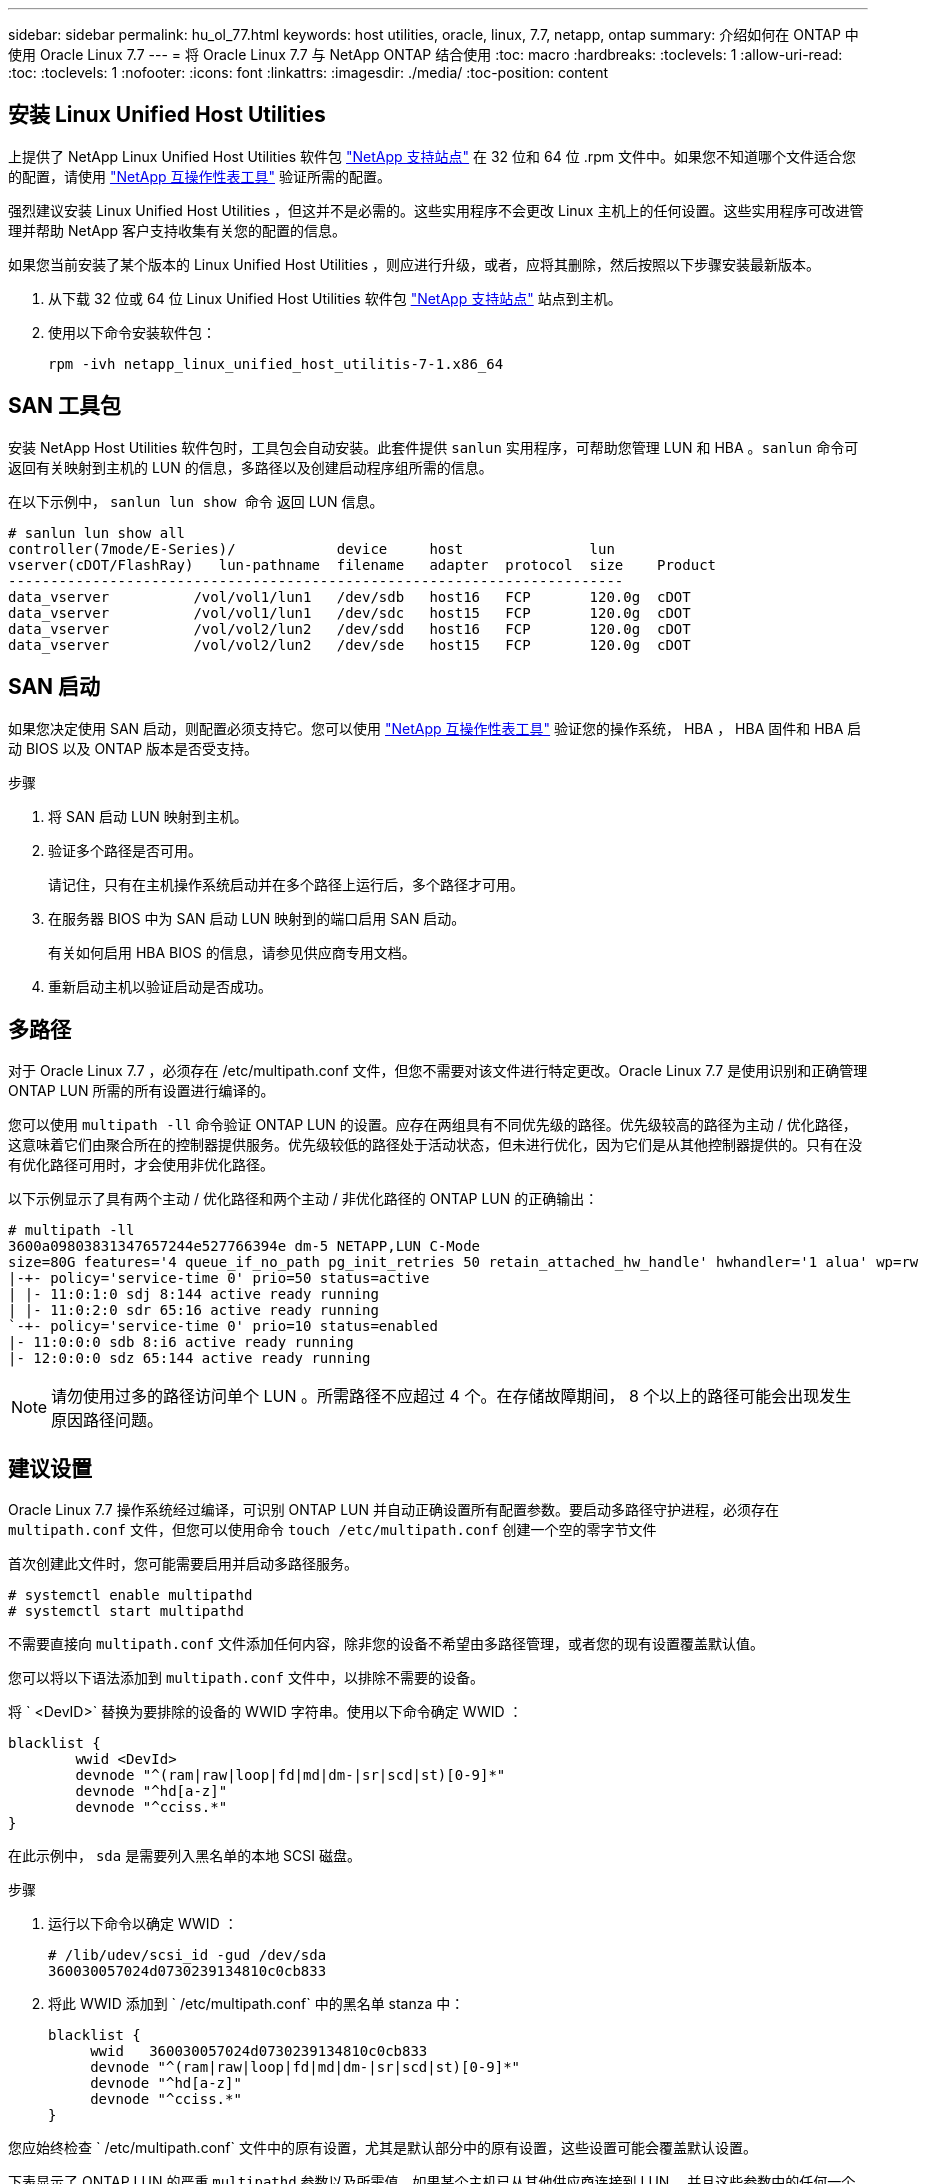 ---
sidebar: sidebar 
permalink: hu_ol_77.html 
keywords: host utilities, oracle, linux, 7.7, netapp, ontap 
summary: 介绍如何在 ONTAP 中使用 Oracle Linux 7.7 
---
= 将 Oracle Linux 7.7 与 NetApp ONTAP 结合使用
:toc: macro
:hardbreaks:
:toclevels: 1
:allow-uri-read: 
:toc: 
:toclevels: 1
:nofooter: 
:icons: font
:linkattrs: 
:imagesdir: ./media/
:toc-position: content




== 安装 Linux Unified Host Utilities

上提供了 NetApp Linux Unified Host Utilities 软件包 link:https://mysupport.netapp.com/NOW/cgi-bin/software/?product=Host+Utilities+-+SAN&platform=Linux["NetApp 支持站点"^] 在 32 位和 64 位 .rpm 文件中。如果您不知道哪个文件适合您的配置，请使用 link:https://mysupport.netapp.com/matrix/#welcome["NetApp 互操作性表工具"^] 验证所需的配置。

强烈建议安装 Linux Unified Host Utilities ，但这并不是必需的。这些实用程序不会更改 Linux 主机上的任何设置。这些实用程序可改进管理并帮助 NetApp 客户支持收集有关您的配置的信息。

如果您当前安装了某个版本的 Linux Unified Host Utilities ，则应进行升级，或者，应将其删除，然后按照以下步骤安装最新版本。

. 从下载 32 位或 64 位 Linux Unified Host Utilities 软件包 link:https://mysupport.netapp.com/NOW/cgi-bin/software/?product=Host+Utilities+-+SAN&platform=Linux["NetApp 支持站点"^] 站点到主机。
. 使用以下命令安装软件包：
+
`rpm -ivh netapp_linux_unified_host_utilitis-7-1.x86_64`





== SAN 工具包

安装 NetApp Host Utilities 软件包时，工具包会自动安装。此套件提供 `sanlun` 实用程序，可帮助您管理 LUN 和 HBA 。`sanlun` 命令可返回有关映射到主机的 LUN 的信息，多路径以及创建启动程序组所需的信息。

在以下示例中， `sanlun lun show 命令` 返回 LUN 信息。

[listing]
----
# sanlun lun show all
controller(7mode/E-Series)/            device     host               lun
vserver(cDOT/FlashRay)   lun-pathname  filename   adapter  protocol  size    Product
-------------------------------------------------------------------------
data_vserver          /vol/vol1/lun1   /dev/sdb   host16   FCP       120.0g  cDOT
data_vserver          /vol/vol1/lun1   /dev/sdc   host15   FCP       120.0g  cDOT
data_vserver          /vol/vol2/lun2   /dev/sdd   host16   FCP       120.0g  cDOT
data_vserver          /vol/vol2/lun2   /dev/sde   host15   FCP       120.0g  cDOT
----


== SAN 启动

如果您决定使用 SAN 启动，则配置必须支持它。您可以使用 link:https://mysupport.netapp.com/matrix/imt.jsp?components=90144;&solution=1&isHWU&src=IMT["NetApp 互操作性表工具"^] 验证您的操作系统， HBA ， HBA 固件和 HBA 启动 BIOS 以及 ONTAP 版本是否受支持。

.步骤
. 将 SAN 启动 LUN 映射到主机。
. 验证多个路径是否可用。
+
请记住，只有在主机操作系统启动并在多个路径上运行后，多个路径才可用。

. 在服务器 BIOS 中为 SAN 启动 LUN 映射到的端口启用 SAN 启动。
+
有关如何启用 HBA BIOS 的信息，请参见供应商专用文档。

. 重新启动主机以验证启动是否成功。




== 多路径

对于 Oracle Linux 7.7 ，必须存在 /etc/multipath.conf 文件，但您不需要对该文件进行特定更改。Oracle Linux 7.7 是使用识别和正确管理 ONTAP LUN 所需的所有设置进行编译的。

您可以使用 `multipath -ll` 命令验证 ONTAP LUN 的设置。应存在两组具有不同优先级的路径。优先级较高的路径为主动 / 优化路径，这意味着它们由聚合所在的控制器提供服务。优先级较低的路径处于活动状态，但未进行优化，因为它们是从其他控制器提供的。只有在没有优化路径可用时，才会使用非优化路径。

以下示例显示了具有两个主动 / 优化路径和两个主动 / 非优化路径的 ONTAP LUN 的正确输出：

[listing]
----
# multipath -ll
3600a09803831347657244e527766394e dm-5 NETAPP,LUN C-Mode
size=80G features='4 queue_if_no_path pg_init_retries 50 retain_attached_hw_handle' hwhandler='1 alua' wp=rw
|-+- policy='service-time 0' prio=50 status=active
| |- 11:0:1:0 sdj 8:144 active ready running
| |- 11:0:2:0 sdr 65:16 active ready running
`-+- policy='service-time 0' prio=10 status=enabled
|- 11:0:0:0 sdb 8:i6 active ready running
|- 12:0:0:0 sdz 65:144 active ready running
----

NOTE: 请勿使用过多的路径访问单个 LUN 。所需路径不应超过 4 个。在存储故障期间， 8 个以上的路径可能会出现发生原因路径问题。



== 建议设置

Oracle Linux 7.7 操作系统经过编译，可识别 ONTAP LUN 并自动正确设置所有配置参数。要启动多路径守护进程，必须存在 `multipath.conf` 文件，但您可以使用命令 `touch /etc/multipath.conf` 创建一个空的零字节文件

首次创建此文件时，您可能需要启用并启动多路径服务。

[listing]
----
# systemctl enable multipathd
# systemctl start multipathd
----
不需要直接向 `multipath.conf` 文件添加任何内容，除非您的设备不希望由多路径管理，或者您的现有设置覆盖默认值。

您可以将以下语法添加到 `multipath.conf` 文件中，以排除不需要的设备。

将 ` <DevID>` 替换为要排除的设备的 WWID 字符串。使用以下命令确定 WWID ：

....
blacklist {
        wwid <DevId>
        devnode "^(ram|raw|loop|fd|md|dm-|sr|scd|st)[0-9]*"
        devnode "^hd[a-z]"
        devnode "^cciss.*"
}
....
在此示例中， `sda` 是需要列入黑名单的本地 SCSI 磁盘。

.步骤
. 运行以下命令以确定 WWID ：
+
....
# /lib/udev/scsi_id -gud /dev/sda
360030057024d0730239134810c0cb833
....
. 将此 WWID 添加到 ` /etc/multipath.conf` 中的黑名单 stanza 中：
+
....
blacklist {
     wwid   360030057024d0730239134810c0cb833
     devnode "^(ram|raw|loop|fd|md|dm-|sr|scd|st)[0-9]*"
     devnode "^hd[a-z]"
     devnode "^cciss.*"
}
....


您应始终检查 ` /etc/multipath.conf` 文件中的原有设置，尤其是默认部分中的原有设置，这些设置可能会覆盖默认设置。

下表显示了 ONTAP LUN 的严重 `multipathd` 参数以及所需值。如果某个主机已从其他供应商连接到 LUN ，并且这些参数中的任何一个被覆盖，则需要在 `multipath.conf` 中稍后使用 stantzas 进行更正，该 stantzas 专门应用于 ONTAP LUN 。如果不执行此操作， ONTAP LUN 可能无法按预期工作。只有在与 NetApp 和 / 或操作系统供应商协商后，才应覆盖这些默认值，并且只有在完全了解影响的情况下才应覆盖这些默认值。

[cols="2*"]
|===
| 参数 | 正在设置 ... 


| detect_prio | 是的。 


| dev_los_TMO | " 无限 " 


| 故障恢复 | 即时 


| fast_io_fail_sMO | 5. 


| features | "3 queue_if_no_path pG_init_retries 50" 


| flush_on_last_del | 是的。 


| 硬件处理程序 | 0 


| path_checker | "TUR" 


| path_grouping_policy | "Group_by-prio" 


| path_selector | " 服务时间 0" 


| Polling interval | 5. 


| PRIO | ONTAP 


| 产品 | lun.* 


| Retain Attached Hw_handler | 是的。 


| rr_weight | " 统一 " 


| user_friendly_names | 否 


| 供应商 | NetApp 
|===
以下示例显示了如何更正被覆盖的默认值。在这种情况下， `multipath.conf` 文件会为 `path_checker` 和 `detect_prio` 定义与 ONTAP LUN 不兼容的值。如果由于其他 SAN 阵列仍连接到主机而无法删除这些参数，则可以专门针对具有设备实例的 ONTAP LUN 更正这些参数。

[listing]
----
defaults {
 path_checker readsector0
 detect_prio no
 }
devices {
 device {
 vendor "NETAPP "
 product "LUN.*"
 path_checker tur
 detect_prio yes
 }
}
----

NOTE: 要配置 Oracle Linux 7.7 RedHat Enterprise Kernel （ RHCK ），请使用 link:hu_rhel_77.html#recommended-settings["建议设置"] 适用于 Red Hat Enterprise Linux （ RHEL ） 7.7 。



== 已知问题和限制

[cols="4*"]
|===
| NetApp 错误 ID | 标题 | Description | Bugzilla ID 


| link:https://mysupport.netapp.com/NOW/cgi-bin/bol?Type=Detail&Display=1311575["1311575"^] | 在使用 Qlogic QLE2672 （ 16G ）进行存储故障转移期间，由于读 / 写操作无法通过二级路径切换而观察到 IO 延迟 | 在使用 QLogic QLE2672 16G HBA 的 Oracle Linux 7.7 内核（ 5.4.17-2011.0.7.el7uek.x86_6 ）上执行存储故障转移操作期间， I/O 操作可能无法通过二级路径恢复。如果 I/O 进度因存储故障转移期间主路径被阻止而停止，则 I/O 操作可能无法通过二级路径恢复，从而导致 I/O 延迟。只有在存储故障转移交还操作完成后主路径联机后， I/O 操作才会恢复。 | link:https://bugzilla.oracle.com/bugzilla/show_bug.cgi?id=17171["17171"^] 


| link:https://mysupport.netapp.com/NOW/cgi-bin/bol?Type=Detail&Display=1311576["1311576"^] | 使用 Emulex LPe16002 （ 16G ）进行存储故障转移期间，由于读 / 写操作无法通过二级路径切换，导致观察到 IO 延迟 | 在使用 Emulex LPe16002 16G HBA 的 Oracle Linux 7.7 内核（ 5.4.17-2011.0.7.el7uek.x86_6 ）上执行存储故障转移操作期间， I/O 操作可能无法通过二级路径恢复。如果 I/O 进度因存储故障转移期间主路径被阻止而停止，则 I/O 操作可能无法通过二级路径恢复，从而导致 I/O 延迟。只有在存储故障转移交还操作完成后主路径联机后， I/O 操作才会恢复。 | link:https://bugzilla.oracle.com/bugzilla/show_bug.cgi?id=17172["17172"^] 


| link:https://mysupport.netapp.com/NOW/cgi-bin/bol?Type=Detail&Display=1246134["1246134."^] | 使用 Emulex LPe16002 （ 16G ）执行存储故障转移期间观察到的 IO 延迟以及报告移至 " 已阻止 " ， " 不存在 " 状态 | 在运行了 Emulex LPe16002B-M6 16G 光纤通道（ FC ）主机总线适配器（ HBA ）的 UEK5U2 内核的 Oracle Linux 7.6 上执行存储故障转移操作期间， I/O 进度可能会因报告被阻止而停止。存储故障转移操作报告从 " 联机 " 状态更改为 " 已阻止 " 状态，从而导致读取和写入操作延迟。成功完成此操作后，报告将无法返回到 " 联机 " 状态并继续保持 " 已阻止 " 状态。 | link:https://bugzilla.oracle.com/bugzilla/show_bug.cgi?id=16852["16852"^] 


| link:https://mysupport.netapp.com/NOW/cgi-bin/bol?Type=Detail&Display=1246327["1246327"^] | 在 Qlogic QLE2672 （ 16G ）和 QLE2742 （ 32G ）的存储故障转移期间观察到 IO 延迟，并且 Rport 正在移至 " 已阻止 " ， " 不存在 " 状态 | 在存储故障转移操作期间， QLogic QLE2672 16G 主机上的 Red Hat Enterprise Linux （ RHEL ） 7.6 上的光纤通道（ FC ）远程端口可能会被阻止。由于逻辑接口在存储节点关闭时会关闭，因此远程端口会将存储节点状态设置为 blocked 。如果同时运行 QLogic QLE2672 16G 主机和 QLE2742 32 Gb 光纤通道（ FC ）主机总线适配器（ HBA ），则 IO 进度可能会因端口被阻止而停止。当存储节点恢复到最佳状态时，逻辑接口也会启动，远程端口应联机。但是，远程端口可能仍会被阻止。此阻止状态会将多路径层的 LUN 注册为故障。您可以使用以下命令验证远程端口的状态： # cat /sys/class/fc_remote_ports/rport-*/port_stat 您应看到以下输出： blocked blocked blocked blocked Online | link:https://bugzilla.oracle.com/bugzilla/show_bug.cgi?id=16853["16853"^] 
|===

NOTE: 有关 Oracle Linux （ Red Hat 兼容内核）的已知问题，请参见 link:hu_rhel_77.html#known-problems-and-limitations["已知问题"] 适用于 Red Hat Enterprise Linux （ RHEL ） 7.7 。
